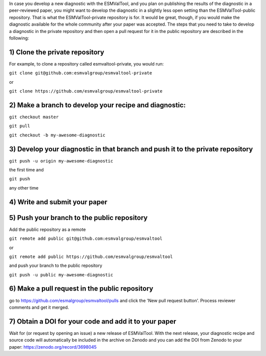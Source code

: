 In case you develop a new diagnostic with the ESMValTool, and you plan on publishing the results of the diagnostic in a peer-reviewed paper, you might want to develop the diagnostic in a slightly less open setting than the ESMValTool-public repository. That is what the ESMValTool-private repository is for. It would be great, though, if you would make the diagnostic available for the whole community after your paper was accepted. The steps that you need to take to develop a diagnostic in the private repository and then open a pull request for it in the public repository are described in the following:

1) Clone the private repository
===========
For example, to clone a repository called esmvaltool-private, you would run:

``git clone git@github.com:esmvalgroup/esmvaltool-private``

or

``git clone https://github.com/esmvalgroup/esmvaltool-private``


2) Make a branch to develop your recipe and diagnostic:
===========
``git checkout master``

``git pull``

``git checkout -b my-awesome-diagnostic``


3) Develop your diagnostic in that branch and push it to the private repository
===========
``git push -u origin my-awesome-diagnostic``

the first time and

``git push``

any other time


4) Write and submit your paper
===========

5) Push your branch to the public repository
===========
Add the public repository as a remote

``git remote add public git@github.com:esmvalgroup/esmvaltool``

or

``git remote add public https://github.com/esmvalgroup/esmvaltool``

and push your branch to the public repository

``git push -u public my-awesome-diagnostic``


6) Make a pull request in the public repository
===========
go to https://github.com/esmalgroup/esmvaltool/pulls and click the 'New pull request button'. Process reviewer comments and get it merged.

7) Obtain a DOI for your code and add it to your paper
===========
Wait for (or request by opening an issue) a new release of ESMValTool. With the next release, your diagnostic recipe and source code will automatically be included in the archive on Zenodo and you can add the DOI from Zenodo to your paper: https://zenodo.org/record/3698045

